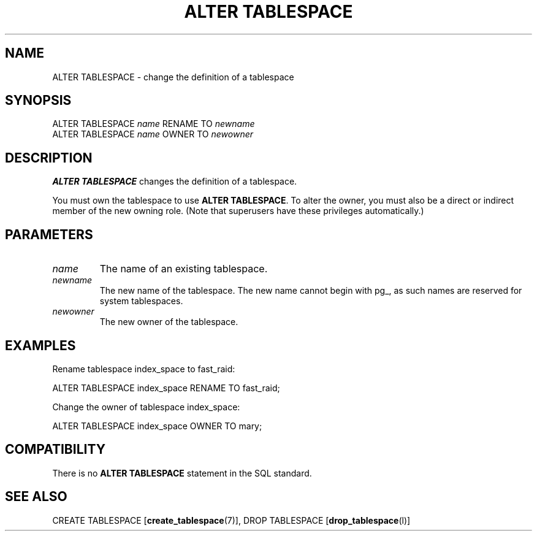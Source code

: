 .\\" auto-generated by docbook2man-spec $Revision: 1.1.1.1 $
.TH "ALTER TABLESPACE" "" "2010-03-12" "SQL - Language Statements" "SQL Commands"
.SH NAME
ALTER TABLESPACE \- change the definition of a tablespace

.SH SYNOPSIS
.sp
.nf
ALTER TABLESPACE \fIname\fR RENAME TO \fInewname\fR
ALTER TABLESPACE \fIname\fR OWNER TO \fInewowner\fR
.sp
.fi
.SH "DESCRIPTION"
.PP
\fBALTER TABLESPACE\fR changes the definition of
a tablespace.
.PP
You must own the tablespace to use \fBALTER TABLESPACE\fR.
To alter the owner, you must also be a direct or indirect member of the new
owning role.
(Note that superusers have these privileges automatically.)
.SH "PARAMETERS"
.TP
\fB\fIname\fB\fR
The name of an existing tablespace.
.TP
\fB\fInewname\fB\fR
The new name of the tablespace. The new name cannot
begin with pg_, as such names
are reserved for system tablespaces.
.TP
\fB\fInewowner\fB\fR
The new owner of the tablespace.
.SH "EXAMPLES"
.PP
Rename tablespace index_space to fast_raid:
.sp
.nf
ALTER TABLESPACE index_space RENAME TO fast_raid;
.sp
.fi
.PP
Change the owner of tablespace index_space:
.sp
.nf
ALTER TABLESPACE index_space OWNER TO mary;
.sp
.fi
.SH "COMPATIBILITY"
.PP
There is no \fBALTER TABLESPACE\fR statement in
the SQL standard.
.SH "SEE ALSO"
CREATE TABLESPACE [\fBcreate_tablespace\fR(7)], DROP TABLESPACE [\fBdrop_tablespace\fR(l)]
